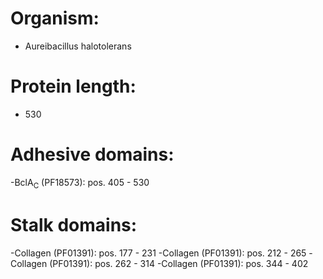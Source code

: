 * Organism:
- Aureibacillus halotolerans
* Protein length:
- 530
* Adhesive domains:
-BclA_C (PF18573): pos. 405 - 530
* Stalk domains:
-Collagen (PF01391): pos. 177 - 231
-Collagen (PF01391): pos. 212 - 265
-Collagen (PF01391): pos. 262 - 314
-Collagen (PF01391): pos. 344 - 402

